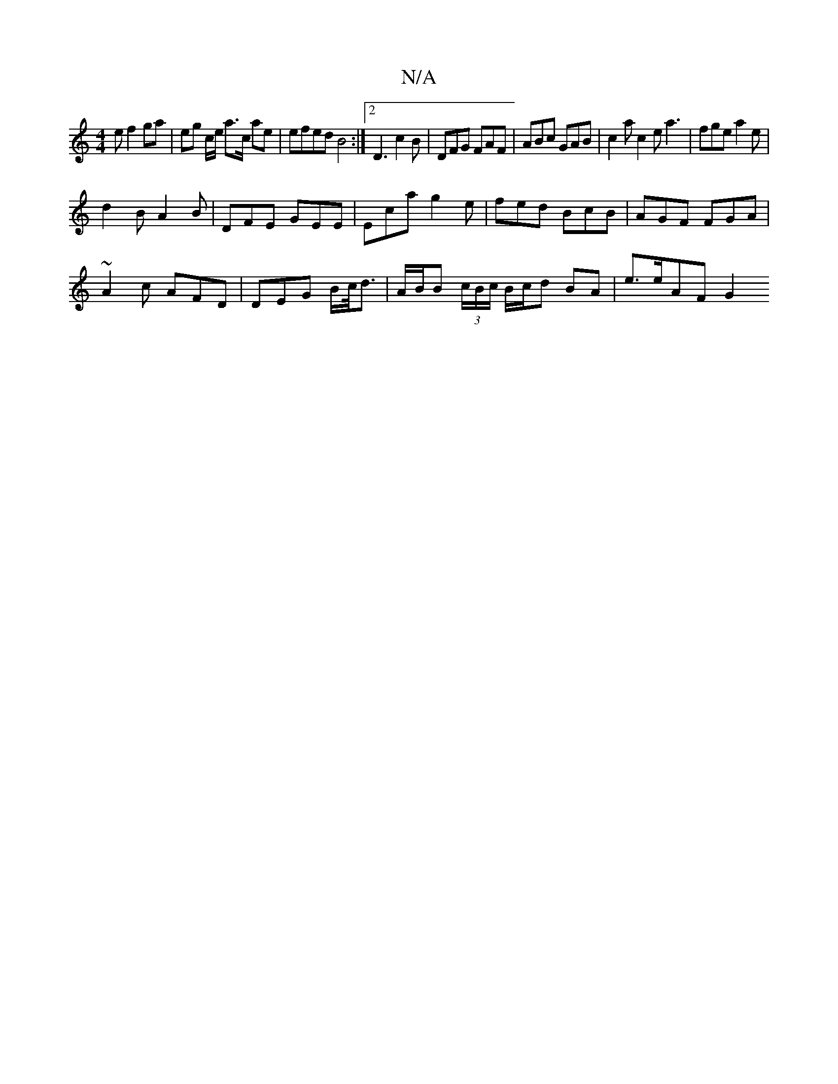 X:1
T:N/A
M:4/4
R:N/A
K:Cmajor
e f2 ga | eg c/e/ a>c ae | efed B4 :|[2 D3 c2B | DFG FAF | ABc GAB | c2a c2e a3 | fge a2e |
d2B A2B | DFE GEE | Eca g2e | fed BcB | AGF FGA |
~A2c AFD | DEG B/c/<d | A/B/B (3c/B/c/ B/c/d BA | e>eAF G2